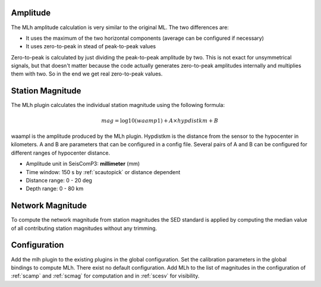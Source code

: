 Amplitude
---------

The MLh amplitude calculation is very similar to the original ML. The two differences are:

- It uses the maximum of the two horizontal components (average can be configured if necessary)
- It uses zero-to-peak in stead of peak-to-peak values

Zero-to-peak is calculated by just dividing the peak-to-peak amplitude by two.
This is not exact for unsymmetrical signals, but that doesn't matter because the
code actually generates zero-to-peak amplitudes internally and multiplies them
with two. So in the end we get real zero-to-peak values.

Station Magnitude
-----------------

The MLh plugin calculates the individual station magnitude using the following formula:

.. math::

   mag = \log10(waamp1) + A \times hypdistkm + B

waampl is the amplitude produced by the MLh plugin. Hypdistkm is the distance
from the sensor to the hypocenter in kilometers. A and B are parameters that
can be configured in a config file. Several pairs of A and B can be configured
for different ranges of hypocenter distance.

* Amplitude unit in SeisComP3: **millimeter** (mm)
* Time window: 150 s by :ref:`scautopick` or distance dependent
* Distance range: 0 - 20 deg
* Depth range: 0 - 80 km

Network Magnitude
-----------------

To compute the network magnitude from station magnitudes the SED standard is applied
by computing the median value of all contributing station magnitudes without any trimming.

Configuration
-------------

Add the mlh plugin to the existing plugins in the global configuration.
Set the calibration parameters in the global bindings to compute MLh.
There exist no default configuration. Add MLh to the list of
magnitudes in the configuration of :ref:`scamp` and :ref:`scmag` for computation
and in :ref:`scesv` for visibility.
